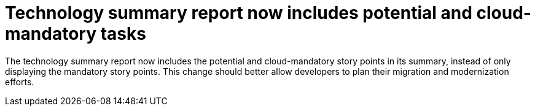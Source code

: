 [id='cloud_story_points_{context}']
= Technology summary report now includes potential and cloud-mandatory tasks

The technology summary report now includes the potential and cloud-mandatory story points in its summary, instead of only displaying the mandatory story points. This change should better allow developers to plan their migration and modernization efforts.
